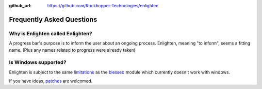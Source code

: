 ..
  Copyright 2017 Avram Lubkin, All Rights Reserved

  This Source Code Form is subject to the terms of the Mozilla Public
  License, v. 2.0. If a copy of the MPL was not distributed with this
  file, You can obtain one at http://mozilla.org/MPL/2.0/.

:github_url: https://github.com/Rockhopper-Technologies/enlighten

Frequently Asked Questions
==========================

Why is Enlighten called Enlighten?
----------------------------------

A progress bar's purpose is to inform the user about an ongoing process.
Enlighten, meaning "to inform", seems a fitting name.
(Plus any names related to progress were already taken)


Is Windows supported?
---------------------

Enlighten is subject to the same
`limitations <http://blessed.readthedocs.io/en/latest/intro.html#brief-overview>`_
as the `blessed <https://github.com/jquast/blessed>`_ module which currently doesn't
work with windows.

If you have ideas,
`patches <https://github.com/Rockhopper-Technologies/enlighten/pulls>`_
are welcomed.

